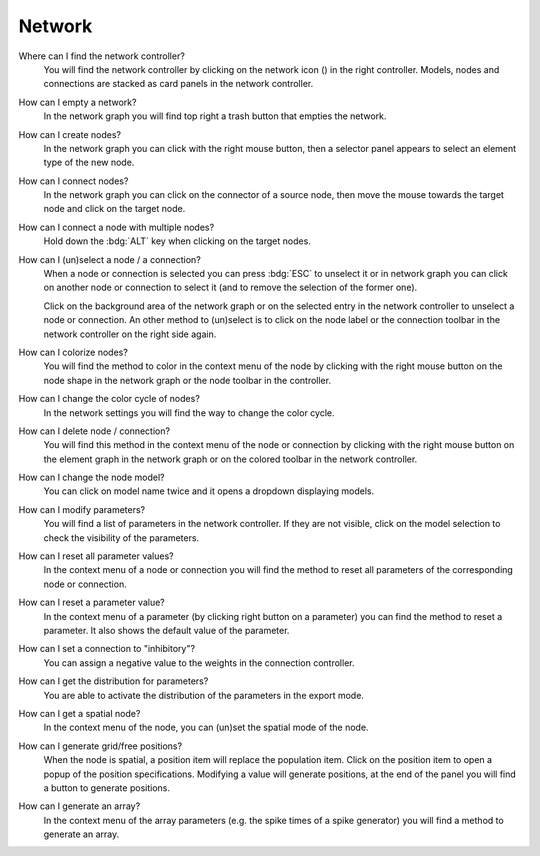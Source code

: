 .. faq-network:

Network
=======

Where can I find the network controller?
   You will find the network controller by clicking on the network icon (|network|) in the right controller.
   Models, nodes and connections are stacked as card panels in the network controller.

   .. seeAlso::
      - :ref:`controller-sidebar-network-controller`

How can I empty a network?
   In the network graph you will find top right a trash button that empties the network.

   .. seeAlso::
      - :doc:`/user/usage-advance/network-graph`


How can I create nodes?
   In the network graph you can click with the right mouse button,
   then a selector panel appears to select an element type of the new node.

   .. seeAlso::
      - :ref:`Create nodes in the usage guide <usage-basic-create-nodes>`

How can I connect nodes?
   In the network graph you can click on the connector of a source node,
   then move the mouse towards the target node and click on the target node.

   .. seeAlso::
      - :ref:`Connect nodes in the usage guide <usage-basic-connect-nodes>`

How can I connect a node with multiple nodes?
   Hold down the :bdg:`ALT` key when clicking on the target nodes.

How can I (un)select a node / a connection?
   When a node or connection is selected you can press :bdg:`ESC` to unselect it
   or in network graph you can click on another node
   or connection to select it (and to remove the selection of the former one).

   Click on the background area of the network graph
   or on the selected entry in the network controller to unselect a node or connection.
   An other method to (un)select is to click on the node label
   or the connection toolbar in the network controller on the right side again.

How can I colorize nodes?
   You will find the method to color in the context menu of the node
   by clicking with the right mouse button on the node shape in the network graph
   or the node toolbar in the controller.

How can I change the color cycle of nodes?
   In the network settings you will find the way to change the color cycle.

How can I delete node / connection?
   You will find this method in the context menu of the node or connection
   by clicking with the right mouse button on the element graph in the network graph
   or on the colored toolbar in the network controller.

How can I change the node model?
   You can click on model name twice and it opens a dropdown displaying models.

   .. seeAlso::
      - :ref:`Change node model in network controller <usage-basic-select-model-and-parameters>`.

How can I modify parameters?
   You will find a list of parameters in the network controller.
   If they are not visible, click on the model selection to check the visibility of the parameters.

   .. seeAlso::
      - :ref:`Modify parameters in the controller <usage-basic-select-model-and-parameters>`.

How can I reset all parameter values?
   In the context menu of a node or connection you will find the method
   to reset all parameters of the corresponding node or connection.

How can I reset a parameter value?
   In the context menu of a parameter (by clicking right button on a parameter)
   you can find the method to reset a parameter.
   It also shows the default value of the parameter.

How can I set a connection to "inhibitory"?
   You can assign a negative value to the weights in the connection controller.

How can I get the distribution for parameters?
   You are able to activate the distribution of the parameters in the export mode.

How can I get a spatial node?
   In the context menu of the node, you can (un)set the spatial mode of the node.

How can I generate grid/free positions?
   When the node is spatial, a position item will replace the population item.
   Click on the position item to open a popup of the position specifications.
   Modifying a value will generate positions, at the end of the panel
   you will find a button to generate positions.

How can I generate an array?
   In the context menu of the array parameters (e.g. the spike times of a spike generator)
   you will find a method to generate an array.

.. |network| image:: /_static/img/icons/network.svg
   :alt: network
   :height: 17.6px
   :target: #
